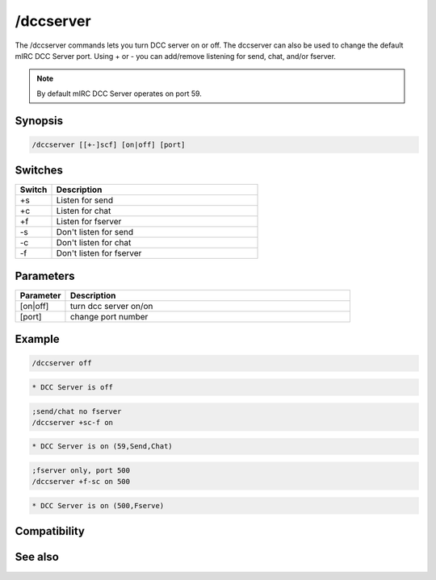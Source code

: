 /dccserver
==========

The /dccserver commands lets you turn DCC server on or off. The dccserver can also be used to change the default mIRC DCC Server port. Using + or - you can add/remove listening for send, chat, and/or fserver.

.. note:: By default mIRC DCC Server operates on port 59.

Synopsis
--------

.. code:: text

    /dccserver [[+-]scf] [on|off] [port]

Switches
--------

.. list-table::
    :widths: 15 85
    :header-rows: 1

    * - Switch
      - Description
    * - +s
      - Listen for send
    * - +c
      - Listen for chat
    * - +f
      - Listen for fserver
    * - -s
      - Don't listen for send
    * - -c
      - Don't listen for chat
    * - -f
      - Don't listen for fserver

Parameters
----------

.. list-table::
    :widths: 15 85
    :header-rows: 1

    * - Parameter
      - Description
    * - [on|off]
      - turn dcc server on/on
    * - [port]
      - change port number

Example
-------

.. code:: text

    /dccserver off

.. code:: text

    * DCC Server is off

.. code:: text

    ;send/chat no fserver
    /dccserver +sc-f on

.. code:: text

    * DCC Server is on (59,Send,Chat)

.. code:: text

    ;fserver only, port 500
    /dccserver +f-sc on 500

.. code:: text

    * DCC Server is on (500,Fserve)

Compatibility
-------------

.. compatibility:: 5.1

See also
--------

.. hlist::
    :columns: 4

    * :doc:`$dccport </identifiers/dccport>`
    * :doc:`$dccignore </identifiers/dccignore>`
    * :doc:`/dcc </commands/dcc>`


